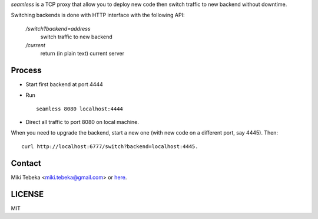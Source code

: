 `seamless` is a TCP proxy that allow you to deploy new code then switch traffic
to new backend without downtime.

Switching backends is done with HTTP interface with the following API:

    `/switch?backend=address` 
        switch traffic to new backend

    `/current` 
        return (in plain text) current server

Process
=======
* Start first backend at port 4444
* Run
  ::

    seamless 8080 localhost:4444
* Direct all traffic to port 8080 on local machine.

When you need to upgrade the backend, start a new one (with new code on a
different port, say 4445). Then::

    curl http://localhost:6777/switch?backend=localhost:4445. 


Contact
=======
Miki Tebeka <miki.tebeka@gmail.com> or here_.

.. _here: https://bitbucket.org/tebeka/seamless


LICENSE
=======
MIT
